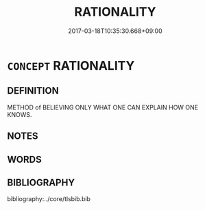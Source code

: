 # -*- mode: mandoku-tls-view -*-
#+TITLE: RATIONALITY
#+DATE: 2017-03-18T10:35:30.668+09:00        
#+STARTUP: content
* =CONCEPT= RATIONALITY
:PROPERTIES:
:CUSTOM_ID: uuid-43b2ca32-027d-4b2a-87f3-1a7eb971bbf0
:END:
** DEFINITION

METHOD of BELIEVING ONLY WHAT ONE CAN EXPLAIN HOW ONE KNOWS.

** NOTES

** WORDS
   :PROPERTIES:
   :VISIBILITY: children
   :END:
** BIBLIOGRAPHY
bibliography:../core/tlsbib.bib
